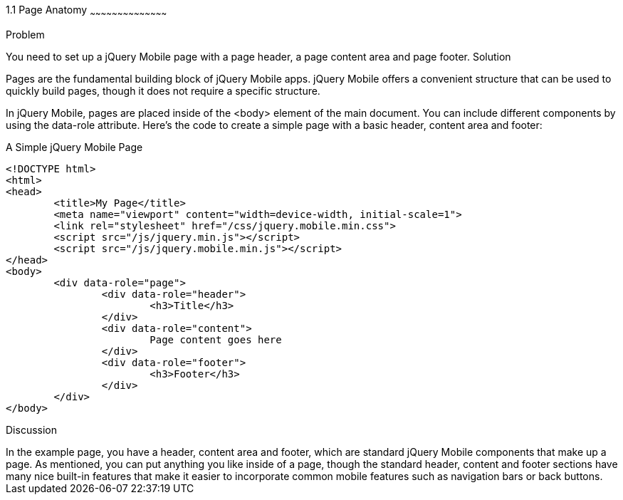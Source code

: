 ////

jQuery Mobile Page Anatomy

Author: Max Lynch <maxlynch@uwalumni.com>
Chapter Leader approved: <date>
Copy edited: <date>
Tech edited: <date>

////

1.1 Page Anatomy
~~~~~~~~~~~~~~~~~~~~~~~~~~~~~~~~~~~~~~~~~~

Problem
++++++++++++++++++++++++++++++++++++++++++++
You need to set up a jQuery Mobile page with a page header, a page content area and page footer.

Solution
++++++++++++++++++++++++++++++++++++++++++++
Pages are the fundamental building block of jQuery Mobile apps. jQuery Mobile offers a convenient structure that can be used to quickly build pages, though it does not require a specific structure.

In jQuery Mobile, pages are placed inside of the <body> element of the main document. You can include different components by using the data-role attribute. Here's the code to create a simple page with a basic header, content area and footer:

.A Simple jQuery Mobile Page
[source,html]
----
<!DOCTYPE html> 
<html> 
<head> 
	<title>My Page</title> 
	<meta name="viewport" content="width=device-width, initial-scale=1"> 
	<link rel="stylesheet" href="/css/jquery.mobile.min.css">
	<script src="/js/jquery.min.js"></script>
	<script src="/js/jquery.mobile.min.js"></script>
</head> 
<body>
	<div data-role="page">
		<div data-role="header">
			<h3>Title</h3>
		</div>
		<div data-role="content">
			Page content goes here
		</div>
		<div data-role="footer">
			<h3>Footer</h3>
		</div>
	</div>
</body>
----


Discussion
++++++++++++++++++++++++++++++++++++++++++++

In the example page, you have a header, content area and footer, which are standard jQuery Mobile components that make up a page. As mentioned, you can put anything you like inside of a page, though the standard header, content and footer sections have many nice built-in features that make it easier to incorporate common mobile features such as navigation bars or back buttons.

